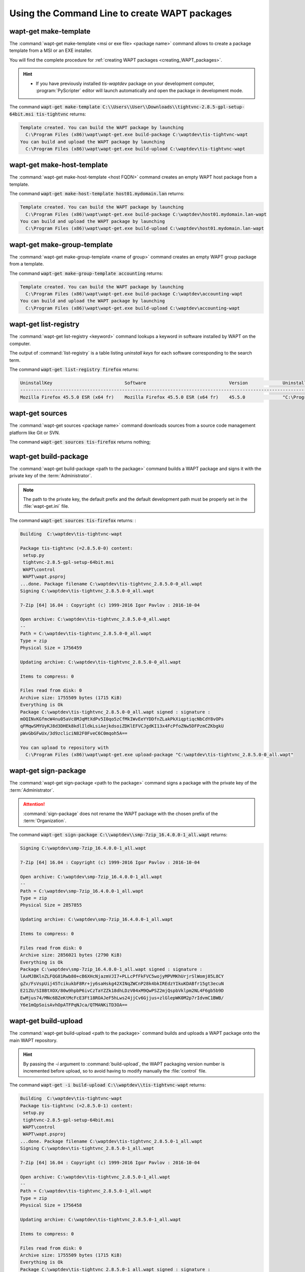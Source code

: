 .. Reminder for header structure :
   Niveau 1 : ====================
   Niveau 2 : --------------------
   Niveau 3 : ++++++++++++++++++++
   Niveau 4 : """"""""""""""""""""
   Niveau 5 : ^^^^^^^^^^^^^^^^^^^^

.. meta::
    :description: Using the Command Line to create WAPT packages
    :keywords: command line, WAPT, CLI, create packages, make-template,
               make-host-template, make-group-template, list-registry, sources,
               build-package, sign-package, build-upload, duplicate, edit,
               upload-package, update-packages, documentation

.. _wapt_cli_create_package:

Using the Command Line to create WAPT packages
----------------------------------------------

wapt-get make-template
++++++++++++++++++++++

The :command:`wapt-get make-template <msi or exe file> <package name>`
command allows to create a package template from a MSI or an EXE installer.

You will find the complete procedure for :ref:`creating WAPT packages
<creating_WAPT_packages>`.

.. hint::

  * If you have previously installed *tis-waptdev* package on your development
    computer, :program:`PyScripter` editor will launch automatically
    and open the package in development mode.

The command :code:`wapt-get make-template C:\\Users\\User\\Downloads\\tightvnc-2.8.5-gpl-setup-64bit.msi tis-tightvnc`
returns:

.. code-block:: bash

  Template created. You can build the WAPT package by launching
    C:\Program Files (x86)\wapt\wapt-get.exe build-package C:\waptdev\tis-tightvnc-wapt
  You can build and upload the WAPT package by launching
    C:\Program Files (x86)\wapt\wapt-get.exe build-upload C:\waptdev\tis-tightvnc-wapt

wapt-get make-host-template
+++++++++++++++++++++++++++

The :command:`wapt-get make-host-template <host FQDN>` command creates an empty
WAPT host package from a template.

The command :code:`wapt-get make-host-template host01.mydomain.lan` returns:

.. code-block:: bash

  Template created. You can build the WAPT package by launching
    C:\Program Files (x86)\wapt\wapt-get.exe build-package C:\waptdev\host01.mydomain.lan-wapt
  You can build and upload the WAPT package by launching
    C:\Program Files (x86)\wapt\wapt-get.exe build-upload C:\waptdev\host01.mydomain.lan-wapt

wapt-get make-group-template
++++++++++++++++++++++++++++

The :command:`wapt-get make-group-template <name of group>` command creates
an empty WAPT group package from a template.

The command :code:`wapt-get make-group-template accounting` returns:

.. code-block:: bash

  Template created. You can build the WAPT package by launching
    C:\Program Files (x86)\wapt\wapt-get.exe build-package C:\waptdev\accounting-wapt
  You can build and upload the WAPT package by launching
    C:\Program Files (x86)\wapt\wapt-get.exe build-upload C:\waptdev\accounting-wapt

wapt-get list-registry
++++++++++++++++++++++

The :command:`wapt-get list-registry <keyword>` command lookups a keyword
in software installed by WAPT on the computer.

The output of :command:`list-registry` is a table listing *uninstall keys*
for each software corresponding to the search term.

The command :code:`wapt-get list-registry firefox` returns:

.. code-block:: bash

  UninstallKey                           Software                               Version             Uninstallstring
  ---------------------------------------------------------------------------------------------------------------------------------------------------------
  Mozilla Firefox 45.5.0 ESR (x64 fr)    Mozilla Firefox 45.5.0 ESR (x64 fr)    45.5.0              "C:\Program Files\Mozilla Firefox\uninstall\helper.exe"

wapt-get sources
++++++++++++++++

The :command:`wapt-get sources <package name>` command downloads sources
from a source code management platform like Git or SVN.

The command :code:`wapt-get sources tis-firefox` returns nothing;

.. _build_package:

wapt-get build-package
++++++++++++++++++++++

The :command:`wapt-get build-package <path to the package>` command builds
a WAPT package and signs it with the private key of the :term:`Administrator`.

.. note::

  The path to the private key, the default prefix and the default development
  path must be properly set in the :file:`wapt-get.ini` file.

The command :code:`wapt-get sources tis-firefox` returns: :

.. code-block:: bash

  Building  C:\waptdev\tis-tightvnc-wapt

  Package tis-tightvnc (=2.8.5.0-0) content:
   setup.py
   tightvnc-2.8.5-gpl-setup-64bit.msi
   WAPT\control
   WAPT\wapt.psproj
  ...done. Package filename C:\waptdev\tis-tightvnc_2.8.5.0-0_all.wapt
  Signing C:\waptdev\tis-tightvnc_2.8.5.0-0_all.wapt

  7-Zip [64] 16.04 : Copyright (c) 1999-2016 Igor Pavlov : 2016-10-04

  Open archive: C:\waptdev\tis-tightvnc_2.8.5.0-0_all.wapt
  --
  Path = C:\waptdev\tis-tightvnc_2.8.5.0-0_all.wapt
  Type = zip
  Physical Size = 1756459

  Updating archive: C:\waptdev\tis-tightvnc_2.8.5.0-0_all.wapt

  Items to compress: 0

  Files read from disk: 0
  Archive size: 1755509 bytes (1715 KiB)
  Everything is Ok
  Package C:\waptdev\tis-tightvnc_2.8.5.0-0_all.wapt signed : signature :
  mOQINvKGfmcW4nu05aVc8MJqMtXdPv5I0qo5zCfMkIWvEeYYDDfnZLakPkXiqptiqcNbCdY8vOPs
  qFMqwSMYUyKJ8d3DHEk8kdlIldkLsiAejkdsoiZDKlEFVCJgdKI13x4FcPfoZNw5DFPzmCZKbgkU
  pWvGbGFwUx/3d9zcliciN82F0FveC6C0mqoh5A==

  You can upload to repository with
    C:\Program Files (x86)\wapt\wapt-get.exe upload-package "C:\waptdev\tis-tightvnc_2.8.5.0-0_all.wapt"

wapt-get sign-package
+++++++++++++++++++++

The :command:`wapt-get sign-package <path to the package>` command signs
a package with the private key of the :term:`Administrator`.

.. attention::

  :command:`sign-package` does not rename the WAPT package with the chosen
  prefix of the :term:`Organization`.

The command :code:`wapt-get sign-package C:\\waptdev\\smp-7zip_16.4.0.0-1_all.wapt`
returns:

.. code-block:: bash

  Signing C:\waptdev\smp-7zip_16.4.0.0-1_all.wapt

  7-Zip [64] 16.04 : Copyright (c) 1999-2016 Igor Pavlov : 2016-10-04

  Open archive: C:\waptdev\smp-7zip_16.4.0.0-1_all.wapt
  --
  Path = C:\waptdev\smp-7zip_16.4.0.0-1_all.wapt
  Type = zip
  Physical Size = 2857855

  Updating archive: C:\waptdev\smp-7zip_16.4.0.0-1_all.wapt

  Items to compress: 0

  Files read from disk: 0
  Archive size: 2856021 bytes (2790 KiB)
  Everything is Ok
  Package C:\waptdev\smp-7zip_16.4.0.0-1_all.wapt signed : signature :
  lAxMJBKlnZLFQG81Rwb80+cB6XHcNjazmVJI7+PLLcPfFkFVC5wojyMPVMKhUrjrSlWomj85L8CY
  gZv/FsVspUij45TcikukbF8Rr+jy6saHskg42XINqZWCnP28k4bkIREdzYIkuKDABfr15gt3ecuN
  E21ZU/SI8BtXOX/80w9hpbP6ivCzTaYZZk18dhLDzV04xM9QwPSZ2mjQspbVklpm2NL4F6gb5b9D
  EwMjus74/MNc6BZeKtMcFcE3Ft18ROAJeF5hLws24jjCv6Gjjus+zlGlepWK0M2p7rIdvmC1BWB/
  Y6e1mQpSoisAvhOpATFPqNJca/QTMANKiTD3OA==

wapt-get build-upload
+++++++++++++++++++++

The :command:`wapt-get build-upload <path to the package>` command builds
and uploads a WAPT package onto the main WAPT repository.

.. hint::

  By passing the *-i* argument to :command:`build-upload`, the WAPT packaging
  version number is incremented before upload, so to avoid having to modify
  manually the :file:`control` file.

The command :code:`wapt-get -i build-upload C:\\waptdev\\tis-tightvnc-wapt`
returns:

.. code-block:: bash

  Building  C:\waptdev\tis-tightvnc-wapt
  Package tis-tightvnc (=2.8.5.0-1) content:
   setup.py
   tightvnc-2.8.5-gpl-setup-64bit.msi
   WAPT\control
   WAPT\wapt.psproj
  ...done. Package filename C:\waptdev\tis-tightvnc_2.8.5.0-1_all.wapt
  Signing C:\waptdev\tis-tightvnc_2.8.5.0-1_all.wapt

  7-Zip [64] 16.04 : Copyright (c) 1999-2016 Igor Pavlov : 2016-10-04

  Open archive: C:\waptdev\tis-tightvnc_2.8.5.0-1_all.wapt
  --
  Path = C:\waptdev\tis-tightvnc_2.8.5.0-1_all.wapt
  Type = zip
  Physical Size = 1756458

  Updating archive: C:\waptdev\tis-tightvnc_2.8.5.0-1_all.wapt

  Items to compress: 0

  Files read from disk: 0
  Archive size: 1755509 bytes (1715 KiB)
  Everything is Ok
  Package C:\waptdev\tis-tightvnc_2.8.5.0-1_all.wapt signed : signature :
  FVn2yx77TwUHaDauSPHxJZiPAyMQe4PqLF5n6wY9YPAwY4ijHe6NgDFrexXf8ZYbHAiNa5b8V/Qj
  wTVHiqpbXnZotiVIGrJDhgbaLwZ9CK6pfWiflC4126nx6PMF3T1i6w0R0NOE2wJpOSRYESk7lDUz
  9CPfzJCLcOXwh0F5eZc96wbkDkSbpn1f+x5tOlvyy/FW2m8RbZQhJcO21j9gGX7It0QNecaOxXgz
  qkZZKBDNASOBYAF22M1+zHb59DWQ63Q8yMj5t5szEUTkGtQNG6vZz3gb9Yraq361BIGaBDYUM31j
  ZgpaHvP0vdK3c1x1mhyhC7q6eZ/UCW5tETTCiA==

  Uploading files...
  WAPT Server user :admin
  WAPT Server password :
  Status : OK, tis-tightvnc_2.8.5.0-1_all.wapt uploaded, 1 packages analysed

wapt-get duplicate
++++++++++++++++++

The :command:`wapt-get duplicate <package source> <package new_duplicate>`
command duplicates a package downloaded from the repository
and opens it as a :program:`PyScripter` project.

The command :code:`wapt-get duplicate tis-firefox tis-firefox-custom` returns:

.. code-block:: bash

  Package duplicated. You can build the new WAPT package by launching
    C:\Program Files (x86)\wapt\wapt-get.exe build-package C:\waptdev\tis-firefox-custom-wapt
  You can build and upload the new WAPT package by launching
    C:\Program Files (x86)\wapt\wapt-get.exe build-upload C:\waptdev\tis-firefox-custom-wapt

wapt-get edit
+++++++++++++

The :command:`wapt-get edit <package name>` command downloads
and edits a WAPT package.

The command :code:`wapt-get edit tis-firefox` returns:

.. code-block:: bash

  Package edited. You can build and upload the new WAPT package by launching
    C:\Program Files (x86)\wapt\wapt-get.exe -i build-upload C:\waptdev\tis-firefox-wapt

wapt-get edit-host
++++++++++++++++++

The :command:`wapt-get edit-host <host FQDN>` command edits a WAPT *host*
package.

wapt-get upload-package
+++++++++++++++++++++++

The :command:`wapt-get upload-package <path to the package>` command uploads
a package onto the main WAPT repository.

The command :code:`wapt-get upload-package C:\\waptdev\\tis-tightvnc_2.8.5.0-1_all.wapt`
returns:

.. code-block:: bash

  WAPT Server user :admin
  WAPT Server password :
  tis-tightvnc_2.8.5.0-1_all.wapt uploaded, 1 packages analysed
  result: OK

wapt-get update-packages
++++++++++++++++++++++++

The :command:`wapt-get update-packages <path to folder>` command scans
a local repository and creates the :file:`Packages` index file.

The command :code:`wapt-get update-packages D:\\Data\\WAPT` returns:

.. code-block:: bash

  Packages filename : D:\waptdev\Packages
  Processed packages :
    D:\Data\WAPT\groupe_base.wapt
    D:\Data\WAPT\tis-firefox_50.1.5.0-0_all.wapt
    D:\Data\WAPT\tis-tightvnc_2.8.5.0-1_all.wapt
    D:\Data\WAPT\tis-7zip_16.4.0.0-1_all.wapt
    D:\Data\WAPT\tis-mumble_3.14-3_all.wapt
    D:\Data\WAPT\tis-noforcereboot_1.0-1_all.wapt
  Skipped packages :
